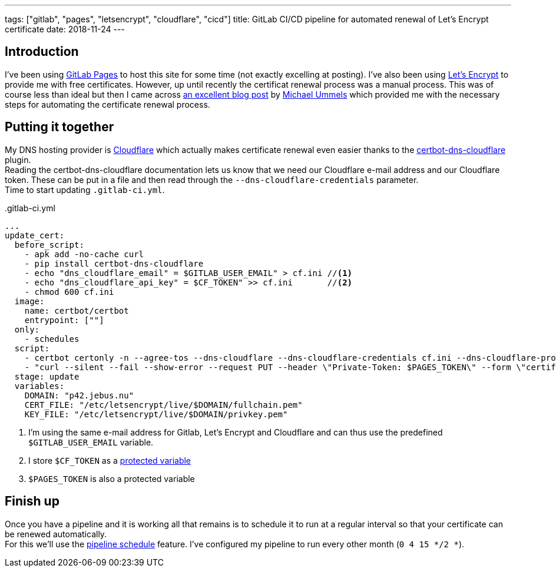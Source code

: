 ---
tags: ["gitlab", "pages", "letsencrypt", "cloudflare", "cicd"]
title: GitLab CI/CD pipeline for automated renewal of Let's Encrypt certificate
date: 2018-11-24
---

:source-highlighter: rouge
:rouge-style: gruvbox
:icons: font

== Introduction
I've been using https://about.gitlab.com/product/pages/[GitLab Pages] to host this site for some time (not exactly excelling at posting). I've also been using https://letsencrypt.org[Let's Encrypt] to provide me with free certificates. However, up until recently the certificat renewal process was a manual process. This was of course less than ideal but then I came across https://www.ummels.de/2018/09/03/gitlab-lets-encrypt/[an excellent blog post] by https://www.ummels.de/[Michael Ummels] which provided me with the necessary steps for automating the certificate renewal process.

== Putting it together
My DNS hosting provider is https://www.cloudflare.com/dns/[Cloudflare] which actually makes certificate renewal even easier thanks to the https://certbot-dns-cloudflare.readthedocs.io/en/stable/[certbot-dns-cloudflare] plugin. +
Reading the certbot-dns-cloudflare documentation lets us know that we need our Cloudflare e-mail address and our Cloudflare token. These can be put in a file and then read through the `--dns-cloudflare-credentials` parameter. +
Time to start updating `.gitlab-ci.yml`.
[source%linenums,yaml]
..gitlab-ci.yml
----
...
update_cert:
  before_script:
    - apk add -no-cache curl
    - pip install certbot-dns-cloudflare
    - echo "dns_cloudflare_email" = $GITLAB_USER_EMAIL" > cf.ini //<1>
    - echo "dns_cloudflare_api_key" = $CF_TOKEN" >> cf.ini       //<2>
    - chmod 600 cf.ini
  image:
    name: certbot/certbot
    entrypoint: [""]
  only:
    - schedules
  script:
    - certbot certonly -n --agree-tos --dns-cloudflare --dns-cloudflare-credentials cf.ini --dns-cloudflare-propagation-seconds 60 -d $DOMAIN -m $GITLAB_USER_EMAIL //<1>
    - "curl --silent --fail --show-error --request PUT --header \"Private-Token: $PAGES_TOKEN\" --form \"certificate=@$CERT_FILE\" --form \"key=@$KEY_FILE\" https://gitlab.com/api/v4/projects/$CI_PROJECT_ID/pages/domains/$DOMAIN" //<3>
  stage: update
  variables:
    DOMAIN: "p42.jebus.nu"
    CERT_FILE: "/etc/letsencrypt/live/$DOMAIN/fullchain.pem"
    KEY_FILE: "/etc/letsencrypt/live/$DOMAIN/privkey.pem"
----
<1> I'm using the same e-mail address for Gitlab, Let's Encrypt and Cloudflare and can thus use the predefined `$GITLAB_USER_EMAIL` variable.
<2> I store `$CF_TOKEN` as a https://docs.gitlab.com/ee/ci/variables/#variables[protected variable]
<3> `$PAGES_TOKEN` is also a protected variable

== Finish up
Once you have a pipeline and it is working all that remains is to schedule it to run at a regular interval so that your certificate can be renewed automatically. +
For this we'll use the https://docs.gitlab.com/ee/user/project/pipelines/schedules.html[pipeline schedule] feature. I've configured my pipeline to run every other month (`0 4 15 */2 *`).
